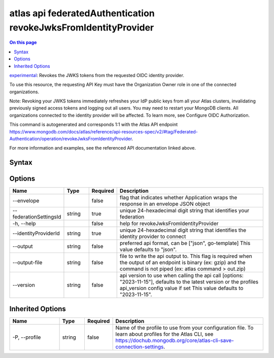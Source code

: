 .. _atlas-api-federatedAuthentication-revokeJwksFromIdentityProvider:

================================================================
atlas api federatedAuthentication revokeJwksFromIdentityProvider
================================================================

.. default-domain:: mongodb

.. contents:: On this page
   :local:
   :backlinks: none
   :depth: 1
   :class: singlecol

`experimental <https://www.mongodb.com/docs/atlas/cli/current/command/atlas-api/>`_: Revokes the JWKS tokens from the requested OIDC identity provider.

To use this resource, the requesting API Key must have the Organization Owner role in one of the connected organizations.


Note: Revoking your JWKS tokens immediately refreshes your IdP public keys from all your Atlas clusters, invalidating previously signed access tokens and logging out all users. You may need to restart your MongoDB clients. All organizations connected to the identity provider will be affected. To learn more, see Configure OIDC Authorization.

This command is autogenerated and corresponds 1:1 with the Atlas API endpoint https://www.mongodb.com/docs/atlas/reference/api-resources-spec/v2/#tag/Federated-Authentication/operation/revokeJwksFromIdentityProvider.

For more information and examples, see the referenced API documentation linked above.

Syntax
------

.. code-block::
   :caption: Command Syntax

   atlas api federatedAuthentication revokeJwksFromIdentityProvider [options]

.. Code end marker, please don't delete this comment

Options
-------

.. list-table::
   :header-rows: 1
   :widths: 20 10 10 60

   * - Name
     - Type
     - Required
     - Description
   * - --envelope
     - 
     - false
     - flag that indicates whether Application wraps the response in an envelope JSON object
   * - --federationSettingsId
     - string
     - true
     - unique 24-hexadecimal digit string that identifies your federation
   * - -h, --help
     - 
     - false
     - help for revokeJwksFromIdentityProvider
   * - --identityProviderId
     - string
     - true
     - unique 24-hexadecimal digit string that identifies the identity provider to connect
   * - --output
     - string
     - false
     - preferred api format, can be ["json", go-template] This value defaults to "json".
   * - --output-file
     - string
     - false
     - file to write the api output to. This flag is required when the output of an endpoint is binary (ex: gzip) and the command is not piped (ex: atlas command > out.zip)
   * - --version
     - string
     - false
     - api version to use when calling the api call [options: "2023-11-15"], defaults to the latest version or the profiles api_version config value if set This value defaults to "2023-11-15".

Inherited Options
-----------------

.. list-table::
   :header-rows: 1
   :widths: 20 10 10 60

   * - Name
     - Type
     - Required
     - Description
   * - -P, --profile
     - string
     - false
     - Name of the profile to use from your configuration file. To learn about profiles for the Atlas CLI, see https://dochub.mongodb.org/core/atlas-cli-save-connection-settings.

